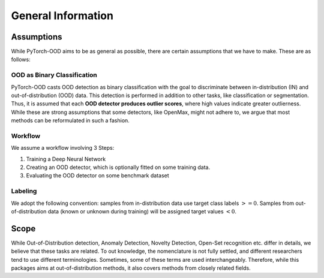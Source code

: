 General Information
**************************

Assumptions
-----------------------------------------
While PyTorch-OOD aims to be as general as possible, there are certain assumptions that we have to make.
These are as follows:


OOD as Binary Classification
=============================
PyTorch-OOD casts OOD detection as binary classification with the goal to discriminate between
in-distribution (IN) and out-of-distribution (OOD) data. This
detection is performed in addition to other tasks, like classification or segmentation.
Thus, it is assumed that each **OOD detector produces outlier scores**, where high values indicate greater
outlierness. While these are strong assumptions that some detectors, like OpenMax, might not adhere to,
we argue that most methods can be reformulated in such a fashion.

Workflow
==============
We assume a workflow involving 3 Steps:

1. Training a Deep Neural Network
2. Creating an OOD detector, which is optionally fitted on some training data.
3. Evaluating the OOD detector on some benchmark dataset

Labeling
===============

We adopt the following convention: samples from in-distribution data use target class labels :math:`>= 0`.
Samples from out-of-distribution data (known or unknown during training) will be
assigned target values :math:`< 0`.

Scope
-----------------------------------------

While Out-of-Distribution detection, Anomaly Detection, Novelty Detection, Open-Set recognition etc. differ in details,
we believe that these tasks are related. To out knowledge, the nomenclature is not fully settled, and different
researchers tend to use different terminologies.
Sometimes, some of these terms are used interchangeably.
Therefore, while this packages aims at out-of-distribution methods, it also covers methods from closely related fields.
